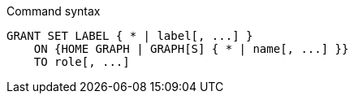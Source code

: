 .Command syntax
[source, cypher, role=noplay]
-----
GRANT SET LABEL { * | label[, ...] }
    ON {HOME GRAPH | GRAPH[S] { * | name[, ...] }}
    TO role[, ...]
-----
